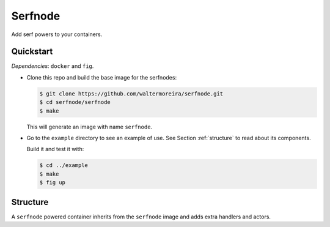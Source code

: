 ==========
 Serfnode
==========

Add serf powers to your containers.


Quickstart
==========

*Dependencies*: ``docker`` and ``fig``.

- Clone this repo and build the base image for the serfnodes:

  .. code-block:: bash

     $ git clone https://github.com/waltermoreira/serfnode.git
     $ cd serfnode/serfnode
     $ make

  This will generate an image with name ``serfnode``.

- Go to the ``example`` directory to see an example of use.  See
  Section :ref:`structure` to read about its components.

  Build it and test it with:

  .. code-block:: bash

     $ cd ../example
     $ make
     $ fig up


.. _structure:

Structure
=========

A ``serfnode`` powered container inherits from the ``serfnode`` image
and adds extra handlers and actors.
